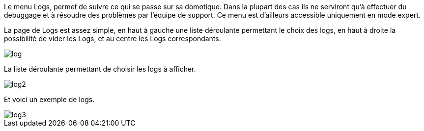 Le menu Logs, permet de suivre ce qui se passe sur sa domotique. Dans la plupart des cas ils ne serviront qu'à effectuer du debuggage et à résoudre des problèmes par l'équipe de support. Ce menu est d'ailleurs accessible uniquement en mode expert.

La page de Logs est assez simple, en haut à gauche une liste déroulante permettant le choix des logs, en haut à droite la possibilité de vider les Logs, et au centre les Logs correspondants.

image::../images/log.JPG[]

La liste déroulante permettant de choisir les logs à afficher.

image::../images/log2.JPG[]

Et voici un exemple de logs.

image::../images/log3.JPG[]
